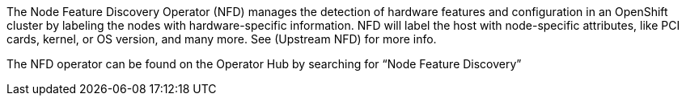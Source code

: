 // Module included in the following assemblies:
//
// * scalability_and_performance/psap-node-feature-discovery-operator.adoc

ifeval::["{context}" == "red-hat-operators"]
:operators:
endif::[]
ifeval::["{context}" == "node-feature-discovery-operator"]
:perf:
endif::[]

[id="about-node-feature-discovery-operator_{context}"]
ifdef::operators[]
= Node Feature Discovery Operator
endif::operators[]
ifdef::perf[]
= About the Node Feature Discovery Operator
endif::perf[]
ifdef::operators[]
[discrete]
== Purpose
endif::operators[]
The Node Feature Discovery Operator (NFD) manages the detection of hardware features and configuration in an OpenShift cluster by labeling the nodes with hardware-specific information. NFD will label the host with node-specific attributes, like PCI cards, kernel, or OS version, and many more. See (Upstream NFD) for more info.

The NFD operator can be found on the Operator Hub by searching for “Node Feature Discovery”
ifdef::operators[]
[discrete]
== Project

link:https://github.com/openshift/cluster-nfd-operator[cluster-nfd-operator]
endif::operators[]